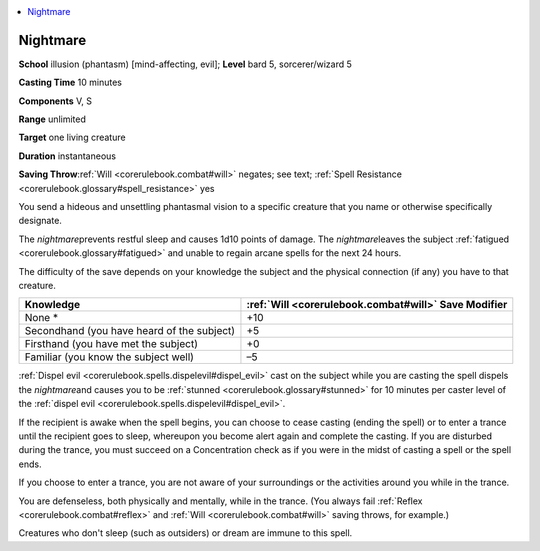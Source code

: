 
.. _`corerulebook.spells.nightmare`:

.. contents:: \ 

.. _`corerulebook.spells.nightmare#nightmare`:

Nightmare
==========

\ **School**\  illusion (phantasm) [mind-affecting, evil]; \ **Level**\  bard 5, sorcerer/wizard 5

\ **Casting Time**\  10 minutes

\ **Components**\  V, S

\ **Range**\  unlimited

\ **Target**\  one living creature

\ **Duration**\  instantaneous

\ **Saving Throw**\ :ref:`Will <corerulebook.combat#will>`\  negates; see text; :ref:`Spell Resistance <corerulebook.glossary#spell_resistance>`\  yes

You send a hideous and unsettling phantasmal vision to a specific creature that you name or otherwise specifically designate.

The \ *nightmare*\ prevents restful sleep and causes 1d10 points of damage. The \ *nightmare*\ leaves the subject :ref:`fatigued <corerulebook.glossary#fatigued>`\  and unable to regain arcane spells for the next 24 hours.

The difficulty of the save depends on your knowledge the subject and the physical connection (if any) you have to that creature.

.. list-table::
   :header-rows: 1
   :class: contrast-reading-table
   :widths: auto

   * - Knowledge
     - :ref:`Will <corerulebook.combat#will>`\  Save Modifier
   * - None \*
     - +10
   * - Secondhand (you have heard of the subject)
     - +5
   * - Firsthand (you have met the subject)
     - +0
   * - Familiar (you know the subject well)
     - –5

:ref:`Dispel evil <corerulebook.spells.dispelevil#dispel_evil>`\  cast on the subject while you are casting the spell dispels the \ *nightmare*\ and causes you to be :ref:`stunned <corerulebook.glossary#stunned>`\  for 10 minutes per caster level of the :ref:`dispel evil <corerulebook.spells.dispelevil#dispel_evil>`\ .

If the recipient is awake when the spell begins, you can choose to cease casting (ending the spell) or to enter a trance until the recipient goes to sleep, whereupon you become alert again and complete the casting. If you are disturbed during the trance, you must succeed on a Concentration check as if you were in the midst of casting a spell or the spell ends.

If you choose to enter a trance, you are not aware of your surroundings or the activities around you while in the trance.

You are defenseless, both physically and mentally, while in the trance. (You always fail :ref:`Reflex <corerulebook.combat#reflex>`\  and :ref:`Will <corerulebook.combat#will>`\  saving throws, for example.)

Creatures who don't sleep (such as outsiders) or dream are immune to this spell.

